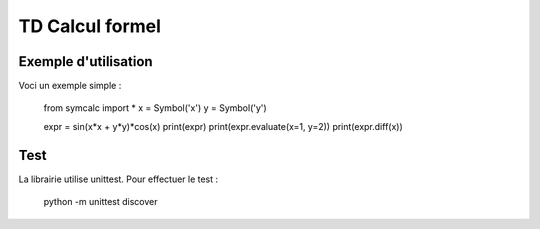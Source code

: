 TD Calcul formel
================

Exemple d'utilisation
---------------------

Voci un exemple simple : 

    from symcalc import *
    x = Symbol('x')
    y = Symbol('y')

    expr = sin(x*x + y*y)*cos(x)
    print(expr)
    print(expr.evaluate(x=1, y=2))
    print(expr.diff(x))

Test
----

La librairie utilise unittest. Pour effectuer le test : 

    python -m unittest discover



